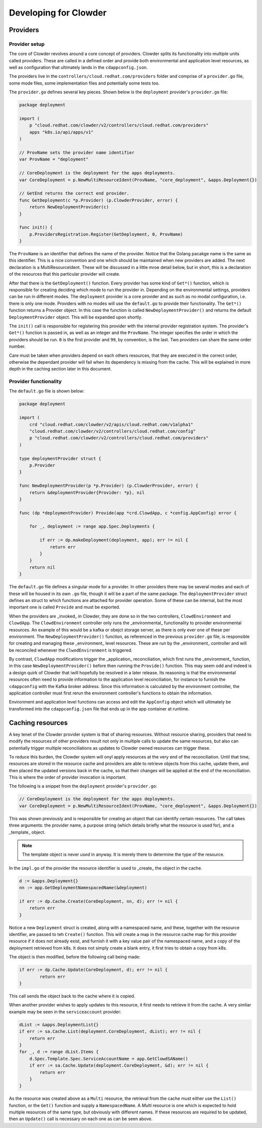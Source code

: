 Developing for Clowder
======================

Providers
---------

Provider setup
++++++++++++++

The core of Clowder revolves around a core concept of providers. Clowder splits its functionality
into multiple units called providers. These are called in a defined order and provide both
environmental and application level resources, as well as configuration that ultimately lands in the
``cdappconfig.json``.

The providers live in the ``controllers/cloud.redhat.com/providers`` folder and comprise of a 
``provider.go`` file, some mode files, some implementation files and potentially some tests too.

The ``provider.go`` defines several key pieces. Shown below is the ``deployment`` provider's
``provider.go`` file:

.. code-block:: go

    package deployment

    import (
        p "cloud.redhat.com/clowder/v2/controllers/cloud.redhat.com/providers"
        apps "k8s.io/api/apps/v1"
    )

    // ProvName sets the provider name identifier
    var ProvName = "deployment"

    // CoreDeployment is the deployment for the apps deployments.
    var CoreDeployment = p.NewMultiResourceIdent(ProvName, "core_deployment", &apps.Deployment{})

    // GetEnd returns the correct end provider.
    func GetDeployment(c *p.Provider) (p.ClowderProvider, error) {
        return NewDeploymentProvider(c)
    }

    func init() {
        p.ProvidersRegistration.Register(GetDeployment, 0, ProvName)
    }

The ``ProvName`` is an identifier that defines the name of the provider. Notice that the Golang
pacakge name is the same as this identifier. This is a nice convention and one which should be
maintained when new providers are added. The next declaration is a MultiResourceIdent. These will be
discussed in a little mroe detail below, but in short, this is a declaration of the resources that
this particular provider will create.

After that there is the ``GetDeployment()`` function. Every provider has some kind of ``Get*()``
function, which is responsible for creating deciding which mode to run the provider in. Depending on
the environmental settings, providers can be run in different modes. The ``deployment`` provider is
a core provider and as such as no modal configuration, i.e. there is only one mode. Providers with
no modes will use the ``default.go`` to provide their functionality. The ``Get*()`` function returns
a Provider object. In this case the function is called ``NewDeploymentProvider()`` and returns the
default ``DeploymentProvider`` object. This will be expanded upon shortly.

The ``init()`` call is responsible for registering this provider with the internal provider
registration system. The provider's ``Get*()`` function is passed in, as well as an integer and the
``ProvName``. The integer specifies the order in which the providers should be run. ``0`` is the
first provider and ``99``, by convention, is the last. Two providers can share the same order
number.

Care must be taken when providers depend on each others resources, that they are executed in the
correct order, otherwise the dependant provider will fail when its dependency is missing from the
cache. This will be explained in more depth in the caching section later in this document.

Provider functionality
++++++++++++++++++++++

The ``default.go`` file is shown below:

.. code-block:: go

    package deployment

    import (
        crd "cloud.redhat.com/clowder/v2/apis/cloud.redhat.com/v1alpha1"
        "cloud.redhat.com/clowder/v2/controllers/cloud.redhat.com/config"
        p "cloud.redhat.com/clowder/v2/controllers/cloud.redhat.com/providers"
    )

    type deploymentProvider struct {
        p.Provider
    }

    func NewDeploymentProvider(p *p.Provider) (p.ClowderProvider, error) {
        return &deploymentProvider{Provider: *p}, nil
    }

    func (dp *deploymentProvider) Provide(app *crd.ClowdApp, c *config.AppConfig) error {

        for _, deployment := range app.Spec.Deployments {

            if err := dp.makeDeployment(deployment, app); err != nil {
                return err
            }
        }
        return nil
    }

The ``default.go`` file defines a singular mode for a provider. In other providers there may be
several modes and each of these will be housed in its own ``.go`` file, though it will be a part of
the same package. The ``deploymentProvider`` struct defines an struct to which functions are
attached for provider operation. Some of these can be internal, but the most important one is called
``Provide`` and must be exported.

When the providers are _invoked_ in Clowder, they are done so in the two controllers,
``ClowdEnvironment`` and ``ClowdApp``. The ``ClowdEnvironment`` controller only runs the
_environmental_ functionality to provider environmental resources. An example of this would be a
kafka or obejct storage server, as there is only ever one of these per environment. The
``NewDeploymentProvider()`` function, as referenced in the previous ``provider.go`` file, is
responsible for creating and managing these _environment_ level resources. These are run by the
_environment_ controller and will be reconciled whenever the ``ClwodEnvironment`` is triggered.

By contrast, ``ClowdApp`` modifications trigger the _application_ reconciliation, which first runs
the _environment_ function, in this case ``NewDeploymentProvider()`` before then running the
``Provide()`` function. This may seem odd and indeed is a design quirk of Clowder that iwill
hopefully be resolved in a later release. Its reasoning is that the environmental resources often
need to provide information to the application level reconciliation, for instance to furnish the
``cdappconfig`` with the Kafka broker address. Since this information is calculated by the
environment controller, the application controller must first rerun the environment controller's
functions to obtain the information.

Environment and application level functions can access and edit the ``AppConfig`` object which will
ultimately be transformed into the ``cdappconfig.json`` file that ends up in the app container at
runtime.

Caching resources
-----------------

A key tenet of the Clowder provider system is that of sharing resources. Without resource sharing,
providers that need to modify the resources of other providers result not only in multiple calls to
update the same resources, but also can potentially trigger multiple reconciliations as updates to
Clowder owned resources can trigger these.

To reduce this burden, the Clowder system will onyl apply resources at the very end of the
reconciliation. Until that time, resources are stored in the resource cache and providers are able
to retrieve objects from this cache, update them, and then placed the updated versions back in the
cache, so that their changes will be applied at the end of the reconciliation. This is where the
order of provider invocation is important.

The following is a snippet from the ``deployment`` provider's ``provider.go``:

.. code-block:: go

    // CoreDeployment is the deployment for the apps deployments.
    var CoreDeployment = p.NewMultiResourceIdent(ProvName, "core_deployment", &apps.Deployment{})

This was shown previously and is responsible for creating an object that can identify certain
resources. The call takes three arguments: the provider name, a purpose string (which details
briefly what the resource is used for), and a _template_ object.

.. note::

    The template object is never *used* in anyway. It is merely there to determine the type of the
    resource.

In the ``impl.go`` of the provider the resource identifier is used to _create_ the object in the
cache.

.. code-block:: go

    d := &apps.Deployment{}
    nn := app.GetDeploymentNamespacedName(&deployment)

    if err := dp.Cache.Create(CoreDeployment, nn, d); err != nil {
        return err
    }

Notice a new ``Deployment`` struct is created, along with a namespaced name, and these, together
with the resource identifier, are passed to teh ``Create()`` function. This will create a map in the
resource cache map for this provider resource if it does not already exist, and furnish it with a
key value pair of the namespaced name, and a copy of the deployment retrieved from k8s. It does not
simply create a blank entry, it first tries to obtain a copy from k8s.

The object is then modified, before the following call being made:

.. code-block:: go

	if err := dp.Cache.Update(CoreDeployment, d); err != nil {
		return err
	}

This call sends the object back to the cache where it is copied.

When another provider wishes to apply updates to this resource, it first needs to retrieve it from the cache. A very simliar example may be seen in the
``serviceaccount`` provider:

.. code-block:: go

    dList := &apps.DeploymentList{}
    if err := sa.Cache.List(deployment.CoreDeployment, dList); err != nil {
        return err
    }
    for _, d := range dList.Items {
        d.Spec.Template.Spec.ServiceAccountName = app.GetClowdSAName()
        if err := sa.Cache.Update(deployment.CoreDeployment, &d); err != nil {
            return err
        }
    }

As the resource was created above as a ``Multi`` resource, the retrieval from the cache must either
use the ``List()`` function, or the ``Get()`` function and supply a ``NamespacedName``. A *Multi*
resource is one which is expected to hold multiple resources of the same type, but obviously with
different names. If these resources are required to be updated, then an ``Update()`` call is
necessary on each one as can be seen above.
